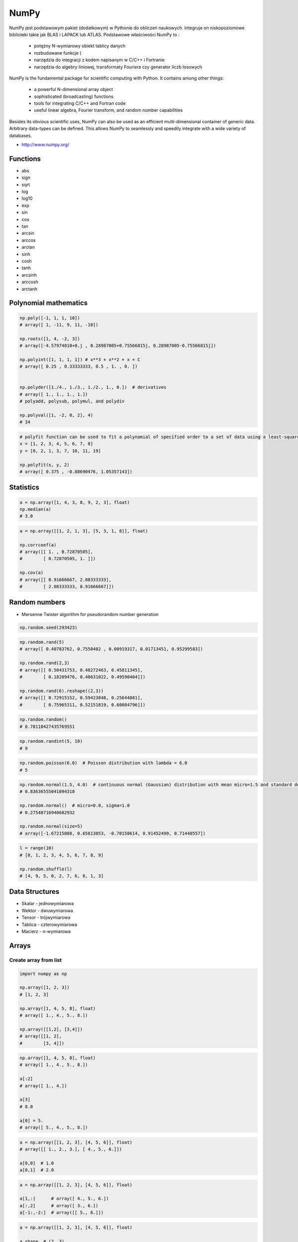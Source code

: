 *****
NumPy
*****


NumPy jest podstawowym pakiet (dodatkowym) w Pythonie do obliczeń naukowych. Integruje on niskopoziomowe biblioteki takie jak BLAS i LAPACK lub ATLAS. Podstawowe właściwości NumPy to :

    - potężny N-wymiarowy obiekt tablicy danych
    - rozbudowane funkcje (
    - narzędzia do integracji z kodem napisanym w C/C++ i Fortranie
    - narzędzia do algebry liniowej, transformaty Fouriera czy generator liczb losowych

NumPy is the fundamental package for scientific computing with Python. It contains among other things:

    - a powerful N-dimensional array object
    - sophisticated (broadcasting) functions
    - tools for integrating C/C++ and Fortran code
    - useful linear algebra, Fourier transform, and random number capabilities

Besides its obvious scientific uses, NumPy can also be used as an efficient multi-dimensional container of generic data. Arbitrary data-types can be defined. This allows NumPy to seamlessly and speedily integrate with a wide variety of databases.

* http://www.numpy.org/

Functions
=========
* abs
* sign
* sqrt
* log
* log10
* exp
* sin
* cos
* tan
* arcsin
* arccos
* arctan
* sinh
* cosh
* tanh
* arcsinh
* arccosh
* arctanh


Polynomial mathematics
======================
.. code-block:: python

    np.poly([-1, 1, 1, 10])
    # array([ 1, -11, 9, 11, -10])

    np.roots([1, 4, -2, 3])
    # array([-4.57974010+0.j , 0.28987005+0.75566815j, 0.28987005-0.75566815j])

    np.polyint([1, 1, 1, 1]) # x**3 + x**2 + x + C
    # array([ 0.25 , 0.33333333, 0.5 , 1. , 0. ])


    np.polyder([1./4., 1./3., 1./2., 1., 0.])  # derivatives
    # array([ 1., 1., 1., 1.])
    # polyadd, polysub, polymul, and polydiv

    np.polyval([1, -2, 0, 2], 4)
    # 34

.. code-block:: python

    # polyfit function can be used to fit a polynomial of specified order to a set of data using a least-squares approach
    x = [1, 2, 3, 4, 5, 6, 7, 8]
    y = [0, 2, 1, 3, 7, 10, 11, 19]

    np.polyfit(x, y, 2)
    # array([ 0.375 , -0.88690476, 1.05357143])


Statistics
==========
.. code-block:: python

    a = np.array([1, 4, 3, 8, 9, 2, 3], float)
    np.median(a)
    # 3.0

.. code-block:: python

    a = np.array([[1, 2, 1, 3], [5, 3, 1, 8]], float)

    np.corrcoef(a)
    # array([[ 1. , 0.72870505],
    #        [ 0.72870505, 1. ]])

    np.cov(a)
    # array([[ 0.91666667, 2.08333333],
    #        [ 2.08333333, 8.91666667]])


Random numbers
==============
* Mersenne Twister algorithm for pseudorandom number generation

.. code-block:: python

    np.random.seed(293423)

.. code-block:: python

    np.random.rand(5)
    # array([ 0.40783762, 0.7550402 , 0.00919317, 0.01713451, 0.95299583])

    np.random.rand(2,3)
    # array([[ 0.50431753, 0.48272463, 0.45811345],
    #        [ 0.18209476, 0.48631022, 0.49590404]])

    np.random.rand(6).reshape((2,3))
    # array([[ 0.72915152, 0.59423848, 0.25644881],
    #        [ 0.75965311, 0.52151819, 0.60084796]])

.. code-block:: python

    np.random.random()
    # 0.70110427435769551

.. code-block:: python

    np.random.randint(5, 10)
    # 9

.. code-block:: python

    np.random.poisson(6.0)  # Poisson distribution with lambda = 6.0
    # 5

.. code-block:: python

    np.random.normal(1.5, 4.0)  # continuous normal (Gaussian) distribution with mean micro=1.5 and standard deviation sigma=4.0
    # 0.83636555041094318

    np.random.normal()  # micro=0.0, sigma=1.0
    # 0.27548716940682932

    np.random.normal(size=5)
    # array([-1.67215088, 0.65813053, -0.70150614, 0.91452499, 0.71440557])

.. code-block:: python

    l = range(10)
    # [0, 1, 2, 3, 4, 5, 6, 7, 8, 9]

    np.random.shuffle(l)
    # [4, 9, 5, 0, 2, 7, 6, 8, 1, 3]

Data Structures
===============
* Skalar - jednowymiarowa
* Wektor - dwuwymiarowa
* Tensor - trójwymiarowa
* Tablica - czterowymiarowa
* Macierz - n-wymiarowa


Arrays
======

Create array from list
----------------------
.. code-block:: python

    import numpy as np

    np.array([1, 2, 3])
    # [1, 2, 3]

    np.array([1, 4, 5, 8], float)
    # array([ 1., 4., 5., 8.])

    np.array([[1,2], [3,4]])
    # array([[1, 2],
    #        [3, 4]])

.. code-block:: python

    np.array([1, 4, 5, 8], float)
    # array([ 1., 4., 5., 8.])

    a[:2]
    # array([ 1., 4.])

    a[3]
    # 8.0

    a[0] = 5.
    # array([ 5., 4., 5., 8.])

.. code-block:: python

    a = np.array([[1, 2, 3], [4, 5, 6]], float)
    # array([[ 1., 2., 3.], [ 4., 5., 6.]])

    a[0,0]  # 1.0
    a[0,1]  # 2.0

.. code-block:: python

    a = np.array([[1, 2, 3], [4, 5, 6]], float)

    a[1,:]      # array([ 4., 5., 6.])
    a[:,2]      # array([ 3., 6.])
    a[-1:,-2:]  # array([[ 5., 6.]])

.. code-block:: python

    a = np.array([[1, 2, 3], [4, 5, 6]], float)

    a.shape  # (2, 3)
    a.dtype  # dtype('float64')

.. code-block:: python

    a = np.array([[1, 2, 3], [4, 5, 6]], int)

    a.astype(float)
    a.dtype  # dtype('float64')

.. code-block:: python

    a = np.array([[1, 2, 3], [4, 5, 6]], float)

    len(a)  # 2

.. code-block:: python

    a = np.array([[1, 2, 3], [4, 5, 6]], float)

    2 in a
    # True

    0 in a
    # False

.. code-block:: python

    a = np.array(range(10), float)
    # array([ 0., 1., 2., 3., 4., 5., 6., 7., 8., 9.])

    a = a.reshape((5, 2))
    # array([[ 0., 1.],
    #        [ 2., 3.],
    #        [ 4., 5.],
    #        [ 6., 7.],
    #        [ 8., 9.]])

    a.shape
    # (5, 2)

.. code-block:: python

    a = np.array([1, 2, 3], float)

    b = a
    c = a.copy()

    a[0] = 0
    # array([0., 2., 3.])

    b
    # array([0., 2., 3.])

    c
    # array([1., 2., 3.])

.. code-block:: python

    a = np.array([1, 2, 3], float)

    a.tolist()
    # [1.0, 2.0, 3.0]

    list(a)
    # [1.0, 2.0, 3.0]

.. code-block:: python

    a = array([1, 2, 3], float)

    s = a.tostring()
    # '\x00\x00\x00\x00\x00\x00\xf0?\x00\x00\x00\x00\x00\x00\x00@\x00\x00\x00\x00\x00\x00\x08@'

    np.fromstring(s)
    # array([ 1., 2., 3.])

.. code-block:: python

    a = array([1, 2, 3], float)
    # array([ 1., 2., 3.])

    a.fill(0)
    # array([ 0., 0., 0.])

.. code-block:: python

    a = np.array(range(6), float).reshape((2, 3))
    # array([[ 0., 1., 2.],
    #        [ 3., 4., 5.]])

    a.transpose()
    # array([[ 0., 3.],
    #        [ 1., 4.],
    #        [ 2., 5.]])

.. code-block:: python

    a = np.array([[1, 2, 3], [4, 5, 6]], float)
    # array([[ 1., 2., 3.],
    #        [ 4., 5., 6.]])

    a.flatten()
    # array([ 1., 2., 3., 4., 5., 6.])

.. code-block:: python

    a = np.array([1,2], float)
    b = np.array([3,4,5,6], float)
    c = np.array([7,8,9], float)

    np.concatenate((a, b, c))
    # array([1., 2., 3., 4., 5., 6., 7., 8., 9.])

.. code-block:: python

    a = np.array([[1, 2], [3, 4]], float)
    b = np.array([[5, 6], [7,8]], float)

    np.concatenate((a,b))
    # array([[ 1., 2.],
    #        [ 3., 4.],
    #        [ 5., 6.],
    #        [ 7., 8.]])

    np.concatenate((a,b), axis=0)
    # array([[ 1., 2.],
    #        [ 3., 4.],
    #        [ 5., 6.],
    #        [ 7., 8.]])

    np.concatenate((a,b), axis=1)
    # array([[ 1., 2., 5., 6.],
    #        [ 3., 4., 7., 8.]])

.. code-block:: python

    a = np.array([1, 2, 3], float)
    # array([1., 2., 3.])

    a[:,np.newaxis]
    # array([[ 1.],
    #        [ 2.],
    #        [ 3.]])

    a[:,np.newaxis].shape
    # (3,1)

    b[np.newaxis,:]
    # array([[ 1., 2., 3.]])

    b[np.newaxis,:].shape
    # (1,3)

.. code-block:: python

    n1 = np.array([1,2,3])
    n2 = np.array([[1,2],[3,4]])

    f'Wymiar: n1: {n1.ndim}, n2: {n2.ndim}'
    # Wymiar: n1: 1, n2: 2

    f'Kształt: n1: {n1.shape}, n2: {n2.shape}'
    # Kształt: n1: (3,), n2: (2, 2)

    f'Rozmiar: n1: {n1.size}, n2: {n2.size}'
    # Rozmiar: n1: 3, n2: 4

    f'Typ: n1: {n1.dtype}, n2: {n2.dtype}'
    # Typ: n1: int32, n2: int32

    f'Rozmiar elementu (w bajtach): n1: {n1.itemsize}, n2: {n2.itemsize}'
    # Rozmiar elementu (w bajtach): n1: 4, n2: 4

    f'Wskaźnik do danych: n1: {n1.data}, n2: {n2.data}'
    # Wskaźnik do danych: n1: <memory at 0x000001B93EC75348>, n2: <memory at 0x000001B93EC5BB40>


W przeciwieństwie do kolekcji, tablice mogą mieć tylko jeden typ elementu, choć może być złożony
https://docs.scipy.org/doc/numpy/reference/arrays.dtypes.html

.. code-block:: python

    for v in [1, 1., 1j]:
       a = np.array([v])
       print('Tablica: {}, typ: {}'.format(a, a.dtype))

    # Można też wymusić typ przy tworzeniu tablicy
    a = np.array([1], dtype=str)

    f'Tablica: {a}, typ: {a.dtype}'
    # Tablica: [1], typ: int32
    # Tablica: [1.], typ: float64
    # Tablica: [0.+1.j], typ: complex128
    # Tablica: ['1'], typ: <U1

.. code-block:: python

    np.arange(1,10)
    # [1 2 3 4 5 6 7 8 9]

    np.zeros((2,3))
    # [[0. 0. 0.]
    #  [0. 0. 0.]]

    np.ones((3,2))
    # [[1. 1.]
    #  [1. 1.]
    #  [1. 1.]]

    np.empty((2,7))  # Bez inicjalizacji
    # [[1.01855798e-312 1.18831764e-312 1.01855798e-312 9.54898106e-313
    #   1.06099790e-312 1.03977794e-312 1.23075756e-312]
    # [1.20953760e-312 1.06099790e-312 9.76118064e-313 1.01855798e-312
    #  1.01855798e-312 1.16709769e-312 4.44659081e-322]]

    np.random.rand(2,2)
    # [[0.6468727  0.76909227]
    #  [0.89730518 0.13993221]]

.. code-block:: python

    a = np.array([[1, 2, 3], [4, 5, 6]], float)

    np.zeros_like(a)
    # array([[ 0., 0., 0.],
    #        [ 0., 0., 0.]])

    np.ones_like(a)
    # array([[ 1., 1., 1.],
    #        [ 1., 1., 1.]])

    np.identity(4, dtype=float)
    # array([[ 1., 0., 0., 0.],
    #        [ 0., 1., 0., 0.],
    #        [ 0., 0., 1., 0.],
    #        [ 0., 0., 0., 1.]])

Array slicing
-------------
.. code-block:: python

    n1 = np.array([1,2,3])
    n2 = np.array([[1,2],[3,4]])

    n1[1], n2[1][1]
    # 2 4

    n2[1,1]
    # 4

    n2[1,:]
    # [3 4]

    n2[:,1]
    # [2 4]

    n2[1,:1]
    # [3]

.. code-block:: python

    a = np.random.randint(100,size=(2,3))
    # [[38  5 91]
    #  [26 33 65]]

    2*a
    # [[ 76  10 182]
    #  [ 52  66 130]]

    a**2
    # [[1444   25 8281]
    #  [ 676 1089 4225]]

    a*a
    # [[1444   25 8281]
    #  [ 676 1089 4225]]

Array math operations
---------------------
.. code-block:: python

    a = np.array([1,2,3], float)
    b = np.array([5,2,6], float)

    a + b
    # array([6., 4., 9.])

    a - b
    # array([-4., 0., -3.])

    a * b
    # array([5., 4., 18.])

    b / a
    # array([5., 1., 2.])

    a % b
    # array([1., 0., 3.])

    b**a
    # array([5., 4., 216.])

.. code-block:: python

    a = np.array([[1,2], [3,4]], float)
    b = np.array([[2,0], [1,3]], float)

    a * b
    # array([[2., 0.], [3., 12.]])

.. warning:: For two-dimensional arrays, multiplication ``*`` remains elementwise and does not correspond to matrix multiplication.

Array Multiplication
--------------------
.. code-block:: text

    A = [[1, 0], [0, 1]]
    B = [[4, 1], [2, 2]]

    a @ b
    # [[4, 1], [2, 2]]

.. code-block:: python

    a = np.array([1,2,3], float)
    b = np.array([4,5], float)

    a + b
    # ValueError: shape mismatch: objects cannot be broadcast to a single shape

.. code-block:: python

    a = np.array([[1, 2], [3, 4], [5, 6]], float)
    # array([[ 1., 2.],
    #  [ 3., 4.],
    #  [ 5., 6.]])

    b = np.array([-1, 3], float)
    # array([-1., 3.])

    a + b
    # array([[ 0., 5.],
    #  [ 2., 7.],
    #  [ 4., 9.]])

.. code-block:: python

    >>> a = np.zeros((2,2), float)
    >>> b = np.array([-1., 3.], float)

    >>> a
    array([[ 0., 0.],
     [ 0., 0.]])

    >>> b
    array([-1., 3.])

    >>> a + b
    array([[-1., 3.],
     [-1., 3.]])

    >>> a + b[np.newaxis,:]
    array([[-1., 3.],
     [-1., 3.]])

    >>> a + b[:,np.newaxis]
    array([[-1., -1.],
     [ 3., 3.]])

.. code-block:: python

    >>> np.sqrt(a)
    array([ 1., 2., 3.])

    >>> a = np.array([1.1, 1.5, 1.9], float)

    >>> np.floor(a)
    array([ 1., 1., 1.])

    >>> np.ceil(a)
    array([ 2., 2., 2.])

    >>> np.rint(a)
    array([ 1., 2., 2.])

.. code-block:: python

    >>> np.pi
    3.1415926535897931

    >>> np.e
    2.7182818284590451

    >>> np.nan
    NaN

    >>> np.inf
    inf

Array iteration
---------------
.. code-block:: python

    >>> a = np.array([1, 4, 5], int)

    for x in a:
        print x

    # 1
    # 4
    # 5

.. code-block:: python

    a = np.array([[1, 2], [3, 4], [5, 6]], float)

    for x in a:
        print x

    # [ 1. 2.]
    # [ 3. 4.]
    # [ 5. 6.]

Array operations
----------------
.. code-block:: python

    a = np.array([2, 4, 3], float)

    a.sum()
    # 9.0

    a.prod()
    # 24.0

.. code-block:: python

    a = np.array([2, 1, 9], float)

    a.mean()
    # 4.0

    a.var()
    # 12.666666666666666

    a.std()
    # 3.5590260840104371

    a.min()
    # 1.0

    a.max()
    # 9.0

    a.argmin()
    # 1

    a.argmax()
    # 2

.. code-block:: python

    >>> a = np.array([[0, 2], [3, -1], [3, 5]], float)

    >>> a.mean(axis=0)
    array([ 2., 2.])

    >>> a.mean(axis=1)
    array([ 1., 1., 4.])

    >>> a.min(axis=1)
    array([ 0., -1., 3.])

    >>> a.max(axis=0)
    array([ 3., 5.])

.. code-block:: python

    >>> a = np.array([6, 2, 5, -1, 0], float)

    >>> sorted(a)
    [-1.0, 0.0, 2.0, 5.0, 6.0]

    >>> a.sort()
    >>> a
    array([-1., 0., 2., 5., 6.])

.. code-block:: python

    a = np.array([6, 2, 5, -1, 0], float)

    a.clip(0, 5)
    # array([ 5., 2., 5., 0., 0.])

.. code-block:: python

    a = np.array([1, 1, 4, 5, 5, 5, 7], float)
    np.unique(a)
    # array([ 1., 4., 5., 7.])

.. code-block:: python

    a = np.array([[1, 2], [3, 4]], float)
    a.diagonal()
    # array([ 1., 4.])

.. code-block:: python

    a = np.array([[1,2], [3,4]], float)
    b = np.array([[2,0], [1,3]], float)
    a * b
    # array([[2., 0.], [3., 12.]])


    a = np.array([1,2,3], float)
    b = np.array([4,5], float)
    a + b
    # ValueError: shape mismatch: objects cannot be broadcast to a single shape


    a = np.array([[1, 2], [3, 4], [5, 6]], float)
    b = np.array([-1, 3], float)

    a
    # array([[ 1., 2.],
    #  [ 3., 4.],
    #  [ 5., 6.]])

    b
    # array([-1., 3.])

    a + b
    # array([[ 0., 5.],
    #  [ 2., 7.],
    #  [ 4., 9.]])

.. code-block:: python

    a = np.zeros((2,2), float)
    b = np.array([-1., 3.], float)

    a
    # array([[ 0., 0.],
    # [ 0., 0.]])

    b
    # array([-1., 3.])

    a + b
    # array([[-1., 3.],
    #  [-1., 3.]])

    a + b[np.newaxis,:]
    # array([[-1., 3.],
    # [-1., 3.]])

    a + b[:,np.newaxis]
    # array([[-1., -1.],
    # [ 3., 3.]])

.. code-block:: python

    a = np.array([[0, 2], [3, -1], [3, 5]], float)

    a.mean(axis=0)
    # array([ 2., 2.])

    a.mean(axis=1)
    # array([ 1., 1., 4.])

    a.min(axis=1)
    # array([ 0., -1., 3.])

    a.max(axis=0)
    # array([ 3., 5.])

.. code-block:: python

    a = np.array([6, 2, 5, -1, 0], float)

    sorted(a)
    # [-1.0, 0.0, 2.0, 5.0, 6.0]

    a.sort()
    a
    # array([-1., 0., 2., 5., 6.])

.. code-block:: python

    a = np.array([6, 2, 5, -1, 0], float)
    a.clip(0, 5)
    # array([ 5., 2., 5., 0., 0.])

.. code-block:: python

    a = np.array([1, 1, 4, 5, 5, 5, 7], float)
    np.unique(a)
    # array([ 1., 4., 5., 7.])

.. code-block:: python

    a = np.array([[1, 2], [3, 4]], float)
    a.diagonal()
    # array([ 1., 4.])

Comparison operators and value testing
--------------------------------------
.. code-block:: python

    a = np.array([1, 3, 0], float)
    b = np.array([0, 3, 2], float)

    a > b
    # array([ True, False, False], dtype=bool)

    a == b
    # array([False, True, False], dtype=bool)

    a <= b
    # array([False, True, True], dtype=bool)

    c = a > b
    c
    # array([ True, False, False], dtype=bool)

.. code-block:: python

    a = np.array([1, 3, 0], float)
    a > 2
    # array([False, True, False], dtype=bool)

.. code-block:: python

    c = np.array([ True, False, False], bool)

    any(c)
    # True

    all(c)
    # False

.. code-block:: python

    >>> a = np.array([1, 3, 0], float)
    >>> np.logical_and(a > 0, a < 3)
    array([ True, False, False], dtype=bool)
    >>> b = np.array([True, False, True], bool)
    >>> np.logical_not(b)
    array([False, True, False], dtype=bool)
    >>> c = np.array([False, True, False], bool)
    >>> np.logical_or(b, c)
    array([ True, True, False], dtype=bool)

.. code-block:: python

    # where(boolarray, truearray, falsearray
    >>> a = np.array([1, 3, 0], float)
    >>> np.where(a != 0, 1 / a, a)
    array([ 1. , 0.33333333, 0. ])

    >>> a = np.array([1, 3, 0], float)
    >>> np.where(a != 0, 1 / a, a)
    array([ 1. , 0.33333333, 0. ])

    >>> np.where(a > 0, 3, 2)
    array([3, 3, 2])

    >>> a = np.array([[0, 1], [3, 0]], float)
    >>> a.nonzero()
    (array([0, 1]), array([1, 0]))

.. code-block:: python

    >>> a = np.array([1, np.NaN, np.Inf], float)

    >>> a
    array([ 1., NaN, Inf])

    >>> np.isnan(a)
    array([False, True, False], dtype=bool)

    >>> np.isfinite(a)
    array([ True, False, False], dtype=bool)

Array item selection and manipulation
-------------------------------------
.. code-block:: python

    >>> a = np.array([[6, 4], [5, 9]], float)

    >>> a >= 6
    array([[ True, False],
     [False, True]], dtype=bool)
    >>> a[a >= 6]
    array([ 6., 9.])

.. code-block:: python

    >>> a = np.array([[6, 4], [5, 9]], float)

    >>> sel = (a >= 6)
    >>> a[sel]
    array([ 6., 9.])

    >>> a[np.logical_and(a > 5, a < 9)]
    >>> array([ 6.])

.. code-block:: python

    >>> a = np.array([2, 4, 6, 8], float)
    >>> b = np.array([0, 0, 1, 3, 2, 1], int)

    >>> a[b]
    array([ 2., 2., 4., 8., 6., 4.])

.. code-block:: python

    >>> a = np.array([2, 4, 6, 8], float)

    >>> a[[0, 0, 1, 3, 2, 1]]
    array([ 2., 2., 4., 8., 6., 4.])

.. code-block:: python

    >>> a = np.array([[1, 4], [9, 16]], float)
    >>> b = np.array([0, 0, 1, 1, 0], int)
    >>> c = np.array([0, 1, 1, 1, 1], int)

    >>> a[b,c]
    array([ 1., 4., 16., 16., 4.])

.. code-block:: python

    >>> a = np.array([2, 4, 6, 8], float)
    >>> b = np.array([0, 0, 1, 3, 2, 1], int)

    >>> a.take(b)
    array([ 2., 2., 4., 8., 6., 4.])

.. code-block:: python

    >>> a = np.array([[0, 1], [2, 3]], float)
    >>> b = np.array([0, 0, 1], int)

    >>> a.take(b, axis=0)
    array([[ 0., 1.],
     [ 0., 1.],
     [ 2., 3.]])

    >>> a.take(b, axis=1)
    array([[ 0., 0., 1.],
     [ 2., 2., 3.]])

.. code-block:: python

    >>> a = np.array([0, 1, 2, 3, 4, 5], float)
    >>> b = np.array([9, 8, 7], float)

    >>> a.put([0, 3], b)
    >>> a
    array([ 9., 1., 2., 8., 4., 5.])

.. code-block:: python

    >>> a = np.array([0, 1, 2, 3, 4, 5], float)

    >>> a.put([0, 3], 5)
    >>> a
    array([ 5., 1., 2., 5., 4., 5.])


Vector and matrix mathematics
=============================
.. code-block:: python

    >>> a = np.array([1, 2, 3], float)
    >>> b = np.array([0, 1, 1], float)

    >>> np.dot(a, b)
    5.0

.. code-block:: python

    >>> a = np.array([[0, 1], [2, 3]], float)
    >>> b = np.array([2, 3], float)
    >>> c = np.array([[1, 1], [4, 0]], float)

    >>> a
    array([[ 0., 1.],
     [ 2., 3.]])

    >>> np.dot(b, a)
    array([ 6., 11.])

    >>> np.dot(a, b)
    array([ 3., 13.])

    >>> np.dot(a, c)
    array([[ 4., 0.],
     [ 14., 2.]])

    >>> np.dot(c, a)
    array([[ 2., 4.],
     [ 0., 4.]])

.. code-block:: python

    >>> a = np.array([1, 4, 0], float)
    >>> b = np.array([2, 2, 1], float)

    >>> np.outer(a, b)
    array([[ 2., 2., 1.],
     [ 8., 8., 4.],
     [ 0., 0., 0.]])

    >>> np.inner(a, b)
    10.0

    >>> np.cross(a, b)
    array([ 4., -1., -6.])

.. code-block:: python

    >>> a = np.array([[4, 2, 0], [9, 3, 7], [1, 2, 1]], float)

    >>> a
    array([[ 4., 2., 0.],
     [ 9., 3., 7.],
     [ 1., 2., 1.]])
    >>> np.linalg.det(a)
    -53.999999999999993

    >>> vals, vecs = np.linalg.eig(a)
    >>> vals
    array([ 9. , 2.44948974, -2.44948974])
    >>> vecs
    array([[-0.3538921 , -0.56786837, 0.27843404],
     [-0.88473024, 0.44024287, -0.89787873],
     [-0.30333608, 0.69549388, 0.34101066]])

    >>> b = np.linalg.inv(a)
    >>> b
    array([[ 0.14814815, 0.07407407, -0.25925926],
     [ 0.2037037 , -0.14814815, 0.51851852],
     [-0.27777778, 0.11111111, 0.11111111]])
    >>> np.dot(a, b)
    array([[ 1.00000000e+00, 5.55111512e-17, 2.22044605e-16],
     [ 0.00000000e+00, 1.00000000e+00, 5.55111512e-16],
     [ 1.11022302e-16, 0.00000000e+00, 1.00000000e+00]])

.. code-block:: python

    >>> a = np.array([[1, 3, 4], [5, 2, 3]], float)

    >>> U, s, Vh = np.linalg.svd(a)
    >>> U
    array([[-0.6113829 , -0.79133492],
     [-0.79133492, 0.6113829 ]])
    >>> s
    array([ 7.46791327, 2.86884495])

.. code-block:: python

    >>> Vh
    array([[-0.61169129, -0.45753324, -0.64536587],
     [ 0.78971838, -0.40129005, -0.46401635],
     [-0.046676 , -0.79349205, 0.60678804]])


Matrix
======
Numpy ma również typ macierzy matrix. Jest on bardzo podobny do tablicy ale podstawowe operacje wykonywane są w sposób macierzowy a nie tablicowy.

.. code-block:: python

    m = np.matrix([
        [1,2],
        [3,4]
    ])

    mm = np.matrix([
        [5,6],
        [7,8]
    ])

    m*mm == [
        [19 22]
        [43 50]
    ]

    m**2 == [
        [ 7 10]
        [15 22]
    ]

    m*2 == [
        [2 4]
        [6 8]
    ]

.. code-block:: python

    d = np.diag([3,4])

    d = [
        [3 0]
        [0 4]
    ]

    d*m == [
        [ 3  6]
        [12 16]
    ]

Niemniej, tablice można używać podobnie, ale do mnożenia trzeba wykorzystywać funkcje dot:

.. code-block:: python

    a = np.array([[1,2], [3,4]])
    aa = np.array([[5,6], [7,8]])

    print('a*aa = \n{}'.format(a*aa))
    print('a.dot(aa) = \n{}'.format(a.dot(aa)))
    print('a**2 = \n {}'.format(a**2))
    print('a*2 = \n ={}'.format(a*2))

    a*aa =
    [[ 5 12]
     [21 32]]
    a.dot(aa) =
    [[19 22]
     [43 50]]
    a**2 =
     [[ 1  4]
     [ 9 16]]
    a*2 =
     =[[2 4]
     [6 8]]

Dodatkowo, operacje algebry liniowej można wykonywać zarówno na tablicach jak i macierzach, np:

.. code-block:: python

    print('det(m) = {}'.format(np.linalg.det(m)))
    print('det(a) = {}'.format(np.linalg.det(a)))


Assignments
===========
* http://www.labri.fr/perso/nrougier/teaching/numpy.100/
* https://github.com/rougier/numpy-100

Matrix multiplication
---------------------
#. Używając ``numpy`` oraz operatora ``@`` oraz ``*``
#. Czym się różnią?

.. code-block:: python

    def matrix_multiplication(A, B):
        """
        >>> A = [[1, 0], [0, 1]]
        >>> B = [[4, 1], [2, 2]]
        >>> matrix_multiplication(A, B)
        [[4, 1], [2, 2]]

        >>> A = [[1,0,1,0], [0,1,1,0], [3,2,1,0], [4,1,2,0]]
        >>> B = [[4,1], [2,2], [5,1], [2,3]]
        >>> matrix_multiplication(A, B)
        [[9, 2], [7, 3], [21, 8], [28, 8]]
        """
        pass

:Założenia:
    * Nazwa pliku: ``numpy-matrix-mul.py``
    * Linii kodu do napisania: około 2 linii
    * Maksymalny czas na zadanie: 5 min

Sum of inner matrix
-------------------
#. Wygeneruj macierz randomowych intów
#. Przekonwertuj macierz na typ float
#. Transponuj ją
#. Policz sumę środkowych (4x4) elementów macierzy
#. Wyświetl wartość (skalar) sumy, a nie nie wektor

:Założenia:
    * Nazwa pliku: ``numpy-sum.py``
    * Linii kodu do napisania: około 4 linii
    * Maksymalny czas na zadanie: 5 min

Szukanie liczby
---------------
#. Mamy liczbę trzycyfrową.
#. Jeżeli od liczny dziesiątek odejmiemy liczbę jedności otrzymamy 6.
#. Jeżeli do liczby dziesiątek dodamy liczbę jedności otrzymamy 10.
#. Znajdź wszystkie liczby trzycyfrowe spełniające ten warunek
#. Znajdź liczby trzycyfrowe podzielne przez 3

:Podpowiedź:
    - Ax=B
    - x=A−1B

.. code-block:: python

    liczba_dziesiatek - liczba_jednosci = 6
    liczba_dziesiatek + liczba_jednosci = 10

    liczba_dziesiatek = liczba_jednosci + 6
    liczba_dziesiatek + liczba_jednosci = 10

    liczba_dziesiatek = liczba_jednosci + 6
    (liczba_jednosci + 6) + liczba_jednosci 10

    liczba_dziesiatek = liczba_jednosci + 6
    2 * liczba_jednosci + 6 = 10

    liczba_dziesiatek = liczba_jednosci + 6
    liczba_jednosci = 8 / 2

    liczba_dziesiatek = 2 + 6
    liczba_jednosci = 2

    liczba_dziesiatek = 8
    liczba_jednosci = 2

.. code-block:: python

    x1 - x2 = 6
    x1 + x2 = 10

    x1 = 6 + x2
    6 + x2 + x2 = 10

    2 * x2 = 4
    x2 = 2
    x1 = 8


    import numpy as np

    A = np.matrix([[1, -1], [1, 1]])
    # matrix([[ 1, -1],
    #        [ 1,  1]])

    B = np.matrix([6, 10]).T  # Transpose matrix
    # matrix([[ 6],
    #        [10]])

    x = A**(-1) * B
    # matrix([[8.],
    #        [2.]])

    A*x == B
    # matrix([[ True],
    #        [ True]])

    res1 = np.arange(1, 10)*100 + 10*x[0,0] + 1*x[1,0]
    # array([182., 282., 382., 482., 582., 682., 782., 882., 982.])

    res1[res1 % 3 == 0]
    # array([282., 582., 882.])

    m = res1 % 3 == 0
    # array([False,  True, False, False,  True, False, False,  True, False])

    res1[m]
    # array([282., 582., 882.])

    res2 = res1[m]
    # array([282., 582., 882.])
